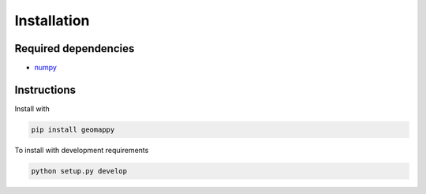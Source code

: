 Installation
============

Required dependencies
---------------------

- `numpy <http://www.numpy.org/>`__

Instructions
------------

Install with

.. code-block:: bash

    pip install geomappy

To install with development requirements

.. code-block:: bash

   python setup.py develop
